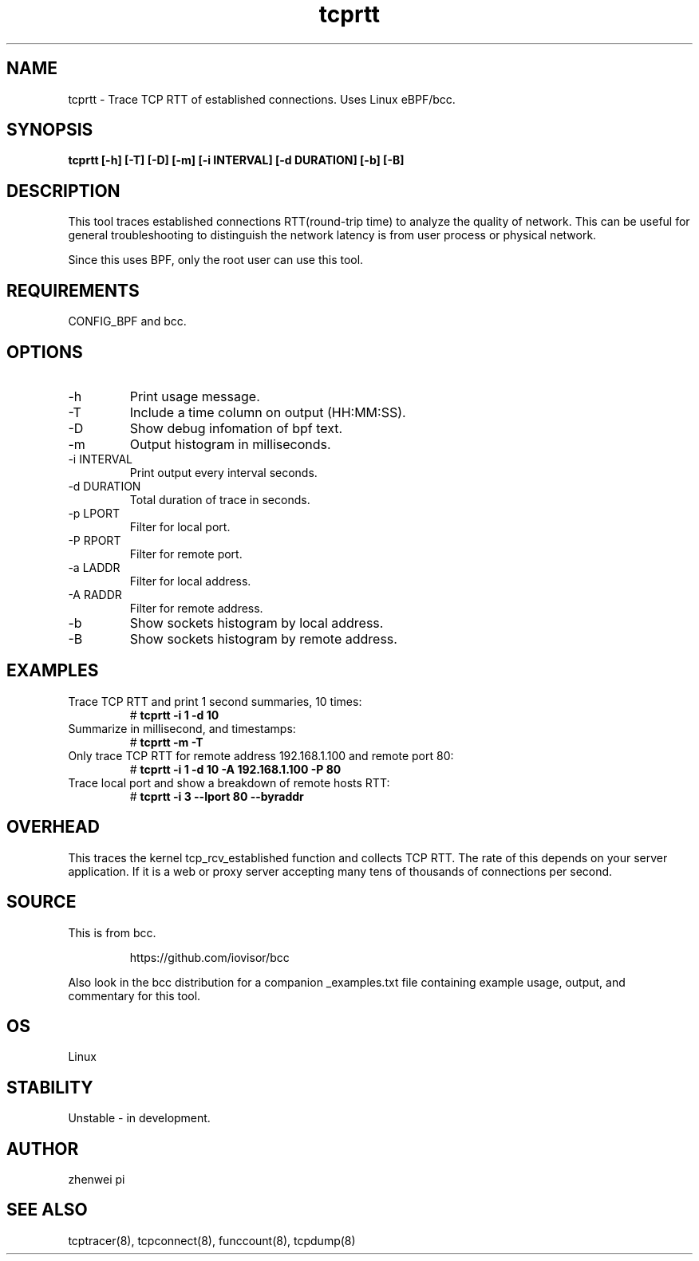.TH tcprtt 8  "2020-08-23" "USER COMMANDS"
.SH NAME
tcprtt \- Trace TCP RTT of established connections. Uses Linux eBPF/bcc.
.SH SYNOPSIS
.B tcprtt [\-h] [\-T] [\-D] [\-m] [\-i INTERVAL] [\-d DURATION] [\-b] [\-B]
.SH DESCRIPTION
This tool traces established connections RTT(round-trip time) to analyze the
quality of network. This can be useful for general troubleshooting to
distinguish the network latency is from user process or physical network.

Since this uses BPF, only the root user can use this tool.
.SH REQUIREMENTS
CONFIG_BPF and bcc.
.SH OPTIONS
.TP
\-h
Print usage message.
.TP
\-T
Include a time column on output (HH:MM:SS).
.TP
\-D
Show debug infomation of bpf text.
.TP
\-m
Output histogram in milliseconds.
.TP
\-i INTERVAL
Print output every interval seconds.
.TP
\-d DURATION
Total duration of trace in seconds.
.TP
\-p LPORT
Filter for local port.
.TP
\-P RPORT
Filter for remote port.
.TP
\-a LADDR
Filter for local address.
.TP
\-A RADDR
Filter for remote address.
.TP
\-b
Show sockets histogram by local address.
.TP
\-B
Show sockets histogram by remote address.
.SH EXAMPLES
.TP
Trace TCP RTT and print 1 second summaries, 10 times:
#
.B tcprtt \-i 1 \-d 10
.TP
Summarize in millisecond, and timestamps:
#
.B tcprtt \-m \-T
.TP
Only trace TCP RTT for remote address 192.168.1.100 and remote port 80:
#
.B tcprtt \-i 1 \-d 10 \-A 192.168.1.100 \-P 80
.TP
Trace local port and show a breakdown of remote hosts RTT:
#
.B tcprtt \-i 3 --lport 80 --byraddr
.SH OVERHEAD
This traces the kernel tcp_rcv_established function and collects TCP RTT. The
rate of this depends on your server application. If it is a web or proxy server
accepting many tens of thousands of connections per second.
.SH SOURCE
This is from bcc.
.IP
https://github.com/iovisor/bcc
.PP
Also look in the bcc distribution for a companion _examples.txt file containing
example usage, output, and commentary for this tool.
.SH OS
Linux
.SH STABILITY
Unstable - in development.
.SH AUTHOR
zhenwei pi
.SH SEE ALSO
tcptracer(8), tcpconnect(8), funccount(8), tcpdump(8)
